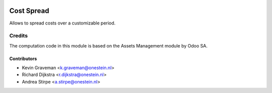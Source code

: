.. image:: https://img.shields.io/badge/license-AGPL--3-blue.png
   :target: https://www.gnu.org/licenses/agpl
   :alt: License: AGPL-3

===========
Cost Spread
===========

Allows to spread costs over a customizable period.

Credits
=======

The computation code in this module is based on
the Assets Management module by Odoo SA.

Contributors
------------

* Kevin Graveman <k.graveman@onestein.nl>
* Richard Dijkstra <r.dijkstra@onestein.nl>
* Andrea Stirpe <a.stirpe@onestein.nl>
